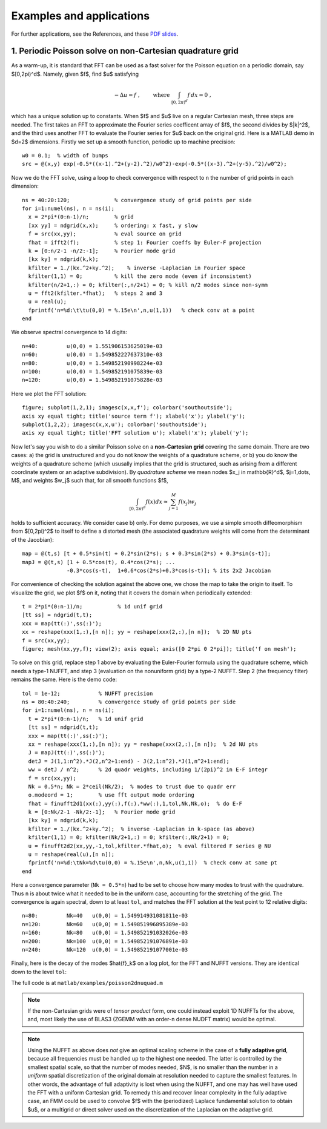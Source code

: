 Examples and applications
=========================

For further applications, see the References, and these
`PDF slides <http://users.flatironinstitute.org/~ahb/notes/wam19.pdf>`_.



1. Periodic Poisson solve on non-Cartesian quadrature grid
----------------------------------------------------------

As a warm-up, it
is standard that FFT can be used as a fast solver for the Poisson
equation on a periodic domain, say $[0,2\pi)^d$. Namely, given $f$,
find $u$ satisfying

.. math::
   -\Delta u = f~, \qquad \mbox{ where } \int_{[0,2\pi)^d} f \, dx = 0~,

which has a unique solution up to constants. When $f$ and $u$ live on
a regular Cartesian mesh, three steps are needed.
The first takes an FFT to approximate
the Fourier series coefficent array of $f$, the second divides by $\|k\|^2$,
and the third uses another FFT to evaluate the Fourier series for $u$
back on the original grid. Here is a MATLAB demo in $d=2$ dimensions.
Firstly we set up a smooth function, periodic up to machine precision::

  w0 = 0.1;  % width of bumps
  src = @(x,y) exp(-0.5*((x-1).^2+(y-2).^2)/w0^2)-exp(-0.5*((x-3).^2+(y-5).^2)/w0^2);

Now we do the FFT solve, using a loop to check convergence with respect to
``n`` the number of grid points in each dimension::

  ns = 40:20:120;              % convergence study of grid points per side
  for i=1:numel(ns), n = ns(i);
    x = 2*pi*(0:n-1)/n;        % grid
    [xx yy] = ndgrid(x,x);     % ordering: x fast, y slow
    f = src(xx,yy);            % eval source on grid
    fhat = ifft2(f);           % step 1: Fourier coeffs by Euler-F projection
    k = [0:n/2-1 -n/2:-1];     % Fourier mode grid
    [kx ky] = ndgrid(k,k);
    kfilter = 1./(kx.^2+ky.^2);    % inverse -Laplacian in Fourier space
    kfilter(1,1) = 0;          % kill the zero mode (even if inconsistent)
    kfilter(n/2+1,:) = 0; kfilter(:,n/2+1) = 0; % kill n/2 modes since non-symm
    u = fft2(kfilter.*fhat);   % steps 2 and 3
    u = real(u);
    fprintf('n=%d:\t\tu(0,0) = %.15e\n',n,u(1,1))   % check conv at a point
  end

We observe spectral convergence to 14 digits::

  n=40:		u(0,0) = 1.551906153625019e-03
  n=60:		u(0,0) = 1.549852227637310e-03
  n=80:		u(0,0) = 1.549852190998224e-03
  n=100:	u(0,0) = 1.549852191075839e-03
  n=120:	u(0,0) = 1.549852191075828e-03

Here we plot the FFT solution::

  figure; subplot(1,2,1); imagesc(x,x,f'); colorbar('southoutside');
  axis xy equal tight; title('source term f'); xlabel('x'); ylabel('y');
  subplot(1,2,2); imagesc(x,x,u'); colorbar('southoutside');
  axis xy equal tight; title('FFT solution u'); xlabel('x'); ylabel('y');

.. image:: pics/pois_fft.png
   :width: 90%
           
Now let's say you wish to do a similar Poisson solve on a **non-Cartesian grid** covering the same
domain. There are two cases: a) the grid is unstructured and you do
not know the weights of a quadrature scheme, or b) you do know the weights
of a quadrature scheme (which ususally implies that the grid is
structured, such as arising from a different coordinate system or an adaptive subdivision). By *quadrature scheme* we mean nodes $x_j \in \mathbb{R}^d$,
$j=1,\dots, M$, and
weights $w_j$ such that, for all smooth functions $f$,

.. math::   
  \int_{[0,2\pi)^d} f(x) dx \approx \sum_{j=1}^M f(x_j) w_j

holds to sufficient accuracy. We consider case b) only.
For demo purposes, we use a simple smooth
diffeomorphism from $[0,2\pi)^2$ to itself to define a distorted mesh
(the associated quadrature weights will come from the determinant of the
Jacobian)::

  map = @(t,s) [t + 0.5*sin(t) + 0.2*sin(2*s); s + 0.3*sin(2*s) + 0.3*sin(s-t)];
  mapJ = @(t,s) [1 + 0.5*cos(t), 0.4*cos(2*s); ...
                -0.3*cos(s-t),  1+0.6*cos(2*s)+0.3*cos(s-t)]; % its 2x2 Jacobian

For convenience of checking the solution against the above one, we chose the
map to take the origin to itself. To visualize the grid, we plot $f$ on it,
noting that it covers the domain when periodically extended::

  t = 2*pi*(0:n-1)/n;           % 1d unif grid
  [tt ss] = ndgrid(t,t);
  xxx = map(tt(:)',ss(:)');
  xx = reshape(xxx(1,:),[n n]); yy = reshape(xxx(2,:),[n n]);  % 2D NU pts
  f = src(xx,yy);
  figure; mesh(xx,yy,f); view(2); axis equal; axis([0 2*pi 0 2*pi]); title('f on mesh');

.. image:: pics/pois_nugrid.png
   :width: 40%
           
To solve on this grid, replace step 1 above by evaluating the Euler-Fourier formula using the quadrature scheme, which needs a type-1 NUFFT, and step 3 (evaluation on the nonuniform grid) by a type-2 NUFFT. Step 2 (the frequency filter) remains the same. Here is the demo code::              
                
  tol = 1e-12;            % NUFFT precision
  ns = 80:40:240;         % convergence study of grid points per side
  for i=1:numel(ns), n = ns(i);
    t = 2*pi*(0:n-1)/n;   % 1d unif grid
    [tt ss] = ndgrid(t,t);
    xxx = map(tt(:)',ss(:)');
    xx = reshape(xxx(1,:),[n n]); yy = reshape(xxx(2,:),[n n]);  % 2d NU pts
    J = mapJ(tt(:)',ss(:)');
    detJ = J(1,1:n^2).*J(2,n^2+1:end) - J(2,1:n^2).*J(1,n^2+1:end);
    ww = detJ / n^2;      % 2d quadr weights, including 1/(2pi)^2 in E-F integr
    f = src(xx,yy);
    Nk = 0.5*n; Nk = 2*ceil(Nk/2);  % modes to trust due to quadr err
    o.modeord = 1;        % use fft output mode ordering
    fhat = finufft2d1(xx(:),yy(:),f(:).*ww(:),1,tol,Nk,Nk,o);  % do E-F
    k = [0:Nk/2-1 -Nk/2:-1];   % Fourier mode grid
    [kx ky] = ndgrid(k,k);
    kfilter = 1./(kx.^2+ky.^2);  % inverse -Laplacian in k-space (as above)
    kfilter(1,1) = 0; kfilter(Nk/2+1,:) = 0; kfilter(:,Nk/2+1) = 0;
    u = finufft2d2(xx,yy,-1,tol,kfilter.*fhat,o);  % eval filtered F series @ NU
    u = reshape(real(u),[n n]);
    fprintf('n=%d:\tNk=%d\tu(0,0) = %.15e\n',n,Nk,u(1,1))  % check conv at same pt
  end
            
Here a convergence parameter (``Nk = 0.5*n``) had to be set to
choose how many modes to trust with the quadrature. Thus ``n`` is about
twice what it needed to be in the uniform case, accounting for the stretching
of the grid.
The convergence is again spectral, down to at least ``tol``,
and matches the FFT solution at the test point to 12 relative digits::

  n=80:	        Nk=40	u(0,0) = 1.549914931081811e-03
  n=120:	Nk=60	u(0,0) = 1.549851996895389e-03
  n=160:	Nk=80	u(0,0) = 1.549852191032026e-03
  n=200:	Nk=100	u(0,0) = 1.549852191076891e-03
  n=240:	Nk=120	u(0,0) = 1.549852191077001e-03

.. image:: pics/pois_nufft.png
   :width: 90%
           
Finally, here is the decay of the modes $\hat{f}_k$ on a log plot, for the
FFT and NUFFT versions. They are identical down to the level ``tol``:

.. image:: pics/pois_fhat.png
   :width: 90%
           
The full code is at ``matlab/examples/poisson2dnuquad.m``
           
.. note::
   If the non-Cartesian grids were of *tensor product* form,
   one could instead exploit 1D NUFFTs for the above, and, most likely
   the use of BLAS3 (ZGEMM with an order-``n`` dense NUDFT matrix) would be
   optimal.


.. note::
   Using the NUFFT as above does *not* give an optimal scaling scheme in the case of
   a **fully adaptive grid**, because all frequencies must be handled up to the highest
   one needed. The latter is controlled by the smallest spatial scale, so that the number of modes needed, $N$, is no smaller than the number in a *uniform* spatial discretization of the original domain at resolution needed to capture the smallest features. In other words, the advantage of full adaptivity is lost when using the NUFFT, and one may has well have used the FFT with a uniform Cartesian grid. To remedy this and recover linear complexity in the fully adaptive case, an FMM could be used to convolve $f$ with the (periodized) Laplace fundamental solution to obtain $u$, or a multigrid or direct solver used on the discretization of the Laplacian on the adaptive grid.
